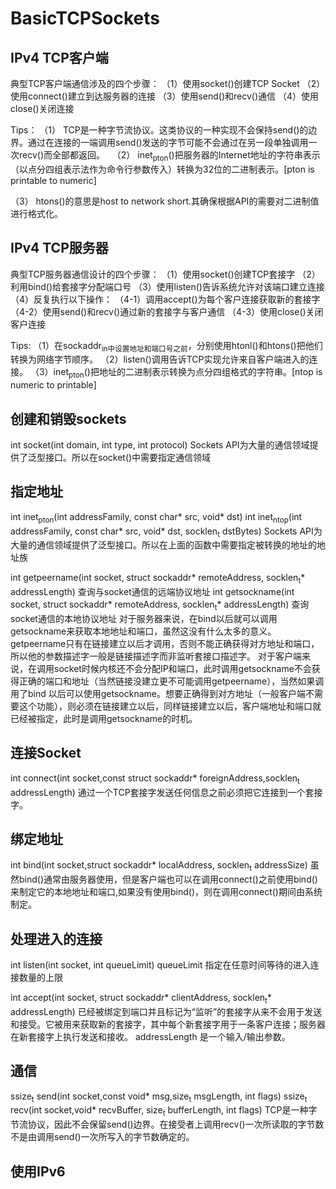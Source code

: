 * BasicTCPSockets

** IPv4 TCP客户端
典型TCP客户端通信涉及的四个步骤：
（1）使用socket()创建TCP Socket
（2）使用connect()建立到达服务器的连接
（3）使用send()和recv()通信
（4）使用close()关闭连接

Tips：
（1） TCP是一种字节流协议。这类协议的一种实现不会保持send()的边界。通过在连接的一端调用send()发送的字节可能不会通过在另一段单独调用一次recv()而全部都返回。
 
（2） inet_pton()把服务器的Internet地址的字符串表示（以点分四组表示法作为命令行参数传入）转换为32位的二进制表示。[pton is printable to numeric]

（3） htons()的意思是host to network short.其确保根据API的需要对二进制值进行格式化。

** IPv4 TCP服务器
典型TCP服务器通信设计的四个步骤：
（1）使用socket()创建TCP套接字
（2）利用bind()给套接字分配端口号
（3）使用listen()告诉系统允许对该端口建立连接
（4）反复执行以下操作：
（4-1）调用accept()为每个客户连接获取新的套接字
（4-2）使用send()和recv()通过新的套接字与客户通信
（4-3）使用close()关闭客户连接

Tips:
（1）在sockaddr_in中设置地址和端口号之前，分别使用htonl()和htons()把他们转换为网络字节顺序。
（2）listen()调用告诉TCP实现允许来自客户端进入的连接。
（3）inet_pton()把地址的二进制表示转换为点分四组格式的字符串。[ntop is numeric to printable]

** 创建和销毁sockets
int socket(int domain, int type, int protocol)
Sockets API为大量的通信领域提供了泛型接口。所以在socket()中需要指定通信领域

** 指定地址
int inet_pton(int addressFamily, const char* src, void* dst)
int inet_ntop(int addressFamily, const char* src, void* dst, socklen_t dstBytes)
Sockets API为大量的通信领域提供了泛型接口。所以在上面的函数中需要指定被转换的地址的地址族

int getpeername(int socket, struct sockaddr* remoteAddress, socklen_t* addressLength)
查询与socket通信的远端协议地址
int getsockname(int socket, struct sockaddr* remoteAddress, socklen_t* addressLength)
查询socket通信的本地协议地址
对于服务器来说，在bind以后就可以调用getsockname来获取本地地址和端口，虽然这没有什么太多的意义。getpeername只有在链接建立以后才调用，否则不能正确获得对方地址和端口，所以他的参数描述字一般是链接描述字而非监听套接口描述字。
对于客户端来说，在调用socket时候内核还不会分配IP和端口，此时调用getsockname不会获得正确的端口和地址（当然链接没建立更不可能调用getpeername），当然如果调用了bind 以后可以使用getsockname。想要正确得到对方地址（一般客户端不需要这个功能），则必须在链接建立以后，同样链接建立以后，客户端地址和端口就已经被指定，此时是调用getsockname的时机。

** 连接Socket
int connect(int socket,const struct sockaddr* foreignAddress,socklen_t addressLength)
通过一个TCP套接字发送任何信息之前必须把它连接到一个套接字。

** 绑定地址
int bind(int socket,struct sockaddr* localAddress, socklen_t addressSize)
虽然bind()通常由服务器使用，但是客户端也可以在调用connect()之前使用bind()来制定它的本地地址和端口,如果没有使用bind()，则在调用connect()期间由系统制定。

** 处理进入的连接
int listen(int socket, int queueLimit)
queueLimit 指定在任意时间等待的进入连接数量的上限

int accept(int socket, struct sockaddr* clientAddress, socklen_t* addressLength)
已经被绑定到端口并且标记为“监听”的套接字从来不会用于发送和接受。它被用来获取新的套接字，其中每个新套接字用于一条客户连接；服务器在新套接字上执行发送和接收。
addressLength 是一个输入/输出参数。

** 通信
ssize_t send(int socket,const void* msg,size_t msgLength, int flags)
ssize_t recv(int socket,void* recvBuffer, size_t bufferLength, int flags)
TCP是一种字节流协议，因此不会保留send()边界。在接受者上调用recv()一次所读取的字节数不是由调用send()一次所写入的字节数确定的。

** 使用IPv6











